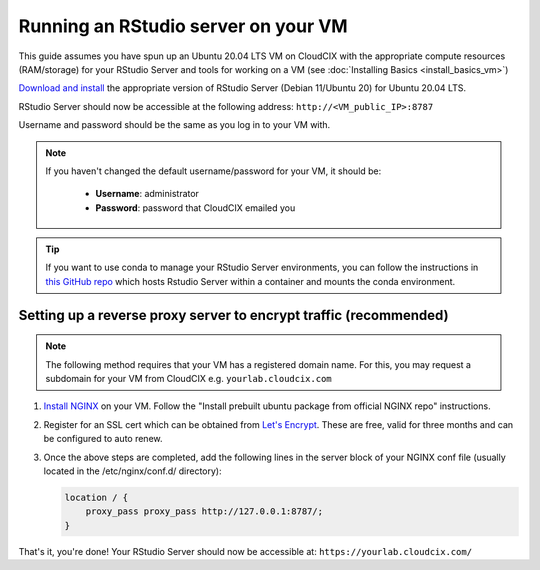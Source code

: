 Running an RStudio server on your VM
====================================

This guide assumes you have spun up an Ubuntu 20.04 LTS VM on CloudCIX with the appropriate compute resources (RAM/storage) for your RStudio Server and tools for working on a VM (see :doc:`Installing  Basics <install_basics_vm>`)

`Download and install <https://posit.co/download/rstudio-server/>`_ the appropriate version of RStudio Server (Debian 11/Ubuntu 20) for Ubuntu 20.04 LTS.

RStudio Server should now be accessible at the following address:
``http://<VM_public_IP>:8787``

Username and password should be the same as you log in to your VM with.

.. note::
    If you haven't changed the default username/password for your VM, it should be:

     * **Username**: administrator
     * **Password**: password that CloudCIX emailed you

.. tip::
    If you want to use conda to manage your RStudio Server environments, you can follow the instructions in `this GitHub repo <https://github.com/grst/rstudio-server-conda>`_ which hosts Rstudio Server within a container and mounts the conda environment.

Setting up a reverse proxy server to encrypt traffic (recommended)
------------------------------------------------------------------

.. note:: 
  The following method requires that your VM has a registered domain name. For this, you may request a subdomain for your VM from CloudCIX e.g.
  ``yourlab.cloudcix.com``

1. `Install NGINX <https://docs.nginx.com/nginx/admin-guide/installing-nginx/installing-nginx-open-source/>`_ on your VM.
   Follow the "Install prebuilt ubuntu package from official NGINX repo" instructions.

2. Register for an SSL cert which can be obtained from `Let's Encrypt <https://www.nginx.com/blog/using-free-ssltls-certificates-from-lets-encrypt-with-nginx/>`_.
   These are free, valid for three months and can be configured to auto renew.

3. Once the above steps are completed, add the following lines in the server block of your NGINX conf file (usually located in the /etc/nginx/conf.d/ directory):

   .. code-block:: bash
  
    location / {
        proxy_pass proxy_pass http://127.0.0.1:8787/;
    }

That's it, you're done! Your RStudio Server should now be accessible at:
``https://yourlab.cloudcix.com/``